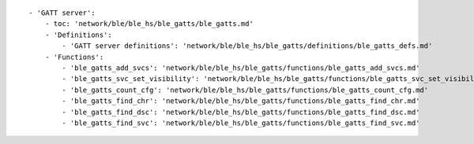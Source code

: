 ::

            - 'GATT server':
                - toc: 'network/ble/ble_hs/ble_gatts/ble_gatts.md'
                - 'Definitions':
                    - 'GATT server definitions': 'network/ble/ble_hs/ble_gatts/definitions/ble_gatts_defs.md'
                - 'Functions':
                    - 'ble_gatts_add_svcs': 'network/ble/ble_hs/ble_gatts/functions/ble_gatts_add_svcs.md'
                    - 'ble_gatts_svc_set_visibility': 'network/ble/ble_hs/ble_gatts/functions/ble_gatts_svc_set_visibility.md'
                    - 'ble_gatts_count_cfg': 'network/ble/ble_hs/ble_gatts/functions/ble_gatts_count_cfg.md'
                    - 'ble_gatts_find_chr': 'network/ble/ble_hs/ble_gatts/functions/ble_gatts_find_chr.md'
                    - 'ble_gatts_find_dsc': 'network/ble/ble_hs/ble_gatts/functions/ble_gatts_find_dsc.md'
                    - 'ble_gatts_find_svc': 'network/ble/ble_hs/ble_gatts/functions/ble_gatts_find_svc.md'
